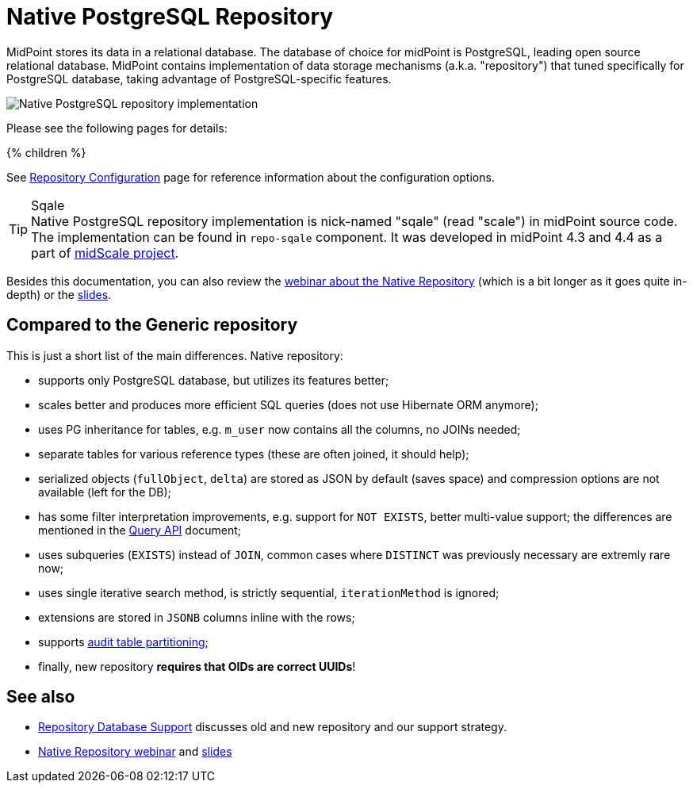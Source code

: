 = Native PostgreSQL Repository
:page-since: "4.4"
:page-upkeep-status: orange
:page-keywords: [ 'PostgreSQL', 'repository', 'database' ]
:page-display-order: 40

MidPoint stores its data in a relational database.
The database of choice for midPoint is PostgreSQL, leading open source relational database.
MidPoint contains implementation of data storage mechanisms (a.k.a. "repository") that tuned specifically for PostgreSQL database, taking advantage of PostgreSQL-specific features.

image::repo-native.png[Native PostgreSQL repository implementation]

Please see the following pages for details:

++++
{% children %}
++++

See xref:../configuration.adoc[Repository Configuration] page for reference information about the configuration options.

.Sqale
TIP: Native PostgreSQL repository implementation is nick-named "sqale" (read "scale") in midPoint source code.
The implementation can be found in `repo-sqale` component.
It was developed in midPoint 4.3 and 4.4 as a part of xref:/midpoint/projects/midscale/[midScale project].

Besides this documentation, you can also review the https://youtu.be/5ld4U7AqCck[webinar about the Native Repository]
(which is a bit longer as it goes quite in-depth) or the https://docs.evolveum.com/talks/files/2022-01-native-repository.pdf[slides].

== Compared to the Generic repository

This is just a short list of the main differences.
Native repository:

* supports only PostgreSQL database, but utilizes its features better;
* scales better and produces more efficient SQL queries (does not use Hibernate ORM anymore);
* uses PG inheritance for tables, e.g. `m_user` now contains all the columns, no JOINs needed;
* separate tables for various reference types (these are often joined, it should help);
* serialized objects (`fullObject`, `delta`) are stored as JSON by default (saves space)
and compression options are not available (left for the DB);
* has some filter interpretation improvements, e.g. support for `NOT EXISTS`, better multi-value support;
the differences are mentioned in the xref:/midpoint/reference/concepts/query/query-api/[Query API] document;
* uses subqueries (`EXISTS`) instead of `JOIN`, common cases where `DISTINCT` was previously necessary are extremly rare now;
* uses single iterative search method, is strictly sequential, `iterationMethod` is ignored;
* extensions are stored in `JSONB` columns inline with the rows;
* supports xref:/midpoint/reference/repository/native-audit/#partitioning[audit table partitioning];
* finally, new repository *requires that OIDs are correct UUIDs*!

== See also

* xref:/midpoint/reference/repository/repository-database-support/[Repository Database Support]
discusses old and new repository and our support strategy.

* https://youtu.be/5ld4U7AqCck[Native Repository webinar]
and https://docs.evolveum.com/talks/files/2022-01-native-repository.pdf[slides]
